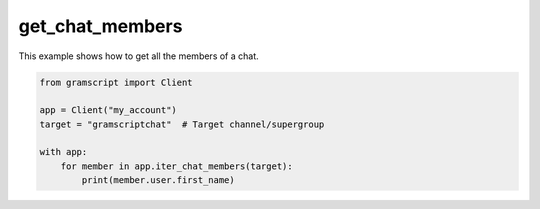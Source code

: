 get_chat_members
================

This example shows how to get all the members of a chat.

.. code-block:: python

    from gramscript import Client

    app = Client("my_account")
    target = "gramscriptchat"  # Target channel/supergroup

    with app:
        for member in app.iter_chat_members(target):
            print(member.user.first_name)